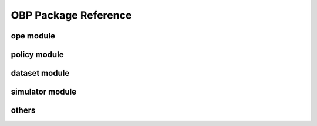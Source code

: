 OBP Package Reference
=======================

ope module
------------
.. autosummary::
    :toctree: _autosummary

    obp.ope.estimators
    obp.ope.meta
    obp.ope.regression_model


policy module
---------------
.. autosummary::
    :toctree: _autosummary

    obp.policy.base
    obp.policy.contextfree
    obp.policy.linear
    obp.policy.logistic
    obp.policy.offline


dataset module
---------------
.. autosummary::
    :toctree: _autosummary

    obp.dataset.base
    obp.dataset.real
    obp.dataset.synthetic
    obp.dataset.multiclass
    obp.dataset.func


simulator module
------------------
.. autosummary::
    :toctree: _autosummary

    obp.simulator.simulator


others
---------------
.. autosummary::
    :toctree: _autosummary

    obp.utils
